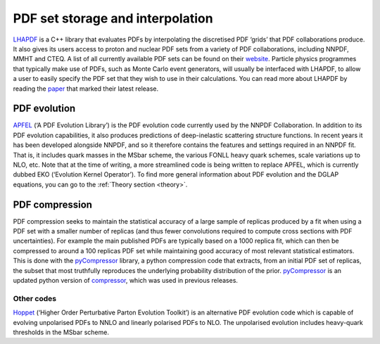 .. _lhapdf:

PDF set storage and interpolation
=================================

`LHAPDF <https://lhapdf.hepforge.org/>`__ is a C++ library that
evaluates PDFs by interpolating the discretised PDF ‘grids’ that PDF
collaborations produce. It also gives its users access to proton and
nuclear PDF sets from a variety of PDF collaborations, including NNPDF,
MMHT and CTEQ. A list of all currently available PDF sets can be found
on their `website <https://lhapdf.hepforge.org/pdfsets.html>`__.
Particle physics programmes that typically make use of PDFs, such as
Monte Carlo event generators, will usually be interfaced with LHAPDF, to
allow a user to easily specify the PDF set that they wish to use in
their calculations. You can read more about LHAPDF by reading the
`paper <https://arxiv.org/abs/1412.7420>`__ that marked their latest
release.

PDF evolution
-------------

`APFEL <https://apfel.hepforge.org/>`__ (‘A PDF Evolution Library’) is
the PDF evolution code currently used by the NNPDF Collaboration. In
addition to its PDF evolution capabilities, it also produces predictions
of deep-inelastic scattering structure functions. In recent years it has
been developed alongside NNPDF, and so it therefore contains the
features and settings required in an NNPDF fit. That is, it includes
quark masses in the MSbar scheme, the various FONLL heavy quark schemes,
scale variations up to NLO, etc. Note that at the time of writing, a
more streamlined code is being written to replace APFEL, which is
currently dubbed EKO (‘Evolution Kernel Operator’). To find more general
information about PDF evolution and the DGLAP equations, you can go to
the :ref:`Theory section <theory>`.

PDF compression
---------------

PDF compression seeks to maintain the statistical accuracy of a large
sample of replicas produced by a fit when using a PDF set with a smaller
number of replicas (and thus fewer convolutions required to compute
cross sections with PDF uncertainties). For example the main published
PDFs are typically based on a 1000 replica fit, which can then be
compressed to around a 100 replicas PDF set while maintaining good
accuracy of most relevant statistical estimators. This is done with the
`pyCompressor <https://n3pdf.github.io/pycompressor/>`__ library, a
python compression code that extracts, from an initial PDF set of
replicas, the subset that most truthfully reproduces the underlying
probability distribution of the prior.
`pyCompressor <https://n3pdf.github.io/pycompressor/>`__ is an updated
python version of
`compressor <https://github.com/scarrazza/compressor>`__, which was used
in previous releases.

Other codes
~~~~~~~~~~~

`Hoppet <https://hoppet.hepforge.org/>`__ (‘Higher Order Perturbative
Parton Evolution Toolkit’) is an alternative PDF evolution code which is
capable of evolving unpolarised PDFs to NNLO and linearly polarised PDFs
to NLO. The unpolarised evolution includes heavy-quark thresholds in the
MSbar scheme.
